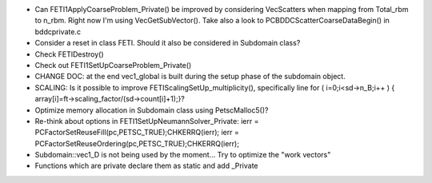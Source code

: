 * Can FETI1ApplyCoarseProblem_Private() be improved by considering
  VecScatters when mapping from Total_rbm to n_rbm. Right now I'm
  using VecGetSubVector(). Take also a look to
  PCBDDCScatterCoarseDataBegin() in bddcprivate.c

* Consider a reset in class FETI. Should it also be considered in
  Subdomain class?

* Check FETIDestroy()

* Check out FETI1SetUpCoarseProblem_Private()
  
* CHANGE DOC: at the end vec1_global is built during the setup phase
  of the subdomain object.

* SCALING: Is it possible to improve FETIScalingSetUp_multiplicity(),
  specifically line   for ( i=0;i<sd->n_B;i++ ) {
  array[i]=ft->scaling_factor/(sd->count[i]+1);}?
    
* Optimize memory allocation in Subdomain class using PetscMalloc5()?

* Re-think about options in FETI1SetUpNeumannSolver_Private:
  ierr = PCFactorSetReuseFill(pc,PETSC_TRUE);CHKERRQ(ierr);
  ierr = PCFactorSetReuseOrdering(pc,PETSC_TRUE);CHKERRQ(ierr);

* Subdomain::vec1_D is not being used by the moment... Try to optimize
  the "work vectors"

* Functions which are private declare them as static and add _Private
  
